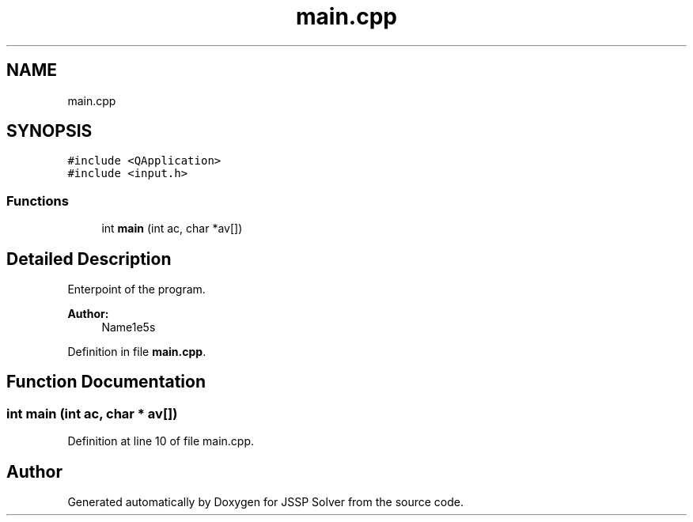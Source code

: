 .TH "main.cpp" 3 "Thu Jun 14 2018" "Version iota" "JSSP Solver" \" -*- nroff -*-
.ad l
.nh
.SH NAME
main.cpp
.SH SYNOPSIS
.br
.PP
\fC#include <QApplication>\fP
.br
\fC#include <input\&.h>\fP
.br

.SS "Functions"

.in +1c
.ti -1c
.RI "int \fBmain\fP (int ac, char *av[])"
.br
.in -1c
.SH "Detailed Description"
.PP 
Enterpoint of the program\&.
.PP
\fBAuthor:\fP
.RS 4
Name1e5s 
.RE
.PP

.PP
Definition in file \fBmain\&.cpp\fP\&.
.SH "Function Documentation"
.PP 
.SS "int main (int ac, char * av[])"

.PP
Definition at line 10 of file main\&.cpp\&.
.SH "Author"
.PP 
Generated automatically by Doxygen for JSSP Solver from the source code\&.
